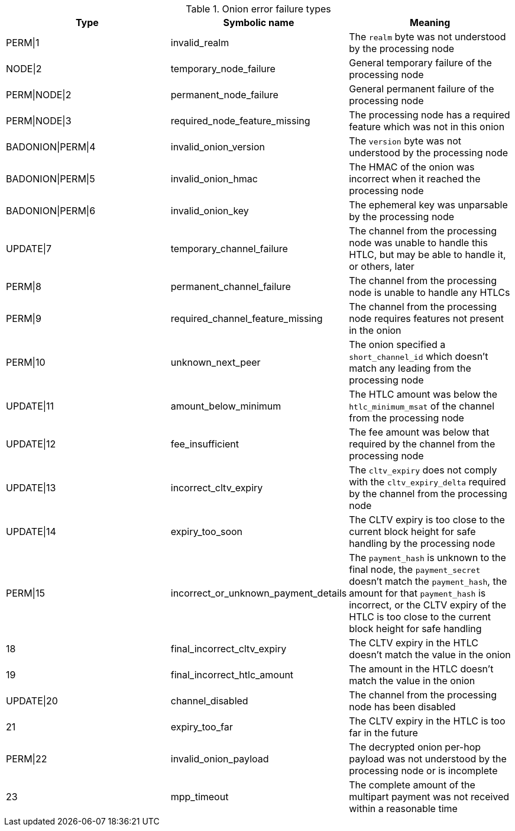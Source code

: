 [[failure_types_table]]
.Onion error failure types
[options="header"]
|===
| Type | Symbolic name | Meaning
| PERM\|1 | +invalid_realm+ | The `realm` byte was not understood by the processing node
| NODE\|2 | +temporary_node_failure+ | General temporary failure of the processing node
| PERM\|NODE\|2 | +permanent_node_failure+ | General permanent failure of the processing node
| PERM\|NODE\|3 | +required_node_feature_missing+ | The processing node has a required feature which was not in this onion
| BADONION\|PERM\|4 | +invalid_onion_version+ | The `version` byte was not understood by the processing node
| BADONION\|PERM\|5 | +invalid_onion_hmac+ | The HMAC of the onion was incorrect when it reached the processing node
| BADONION\|PERM\|6 | +invalid_onion_key+ | The ephemeral key was unparsable by the processing node
| UPDATE\|7 | +temporary_channel_failure+ | The channel from the processing node was unable to handle this HTLC,
but may be able to handle it, or others, later
| PERM\|8 | +permanent_channel_failure+ | The channel from the processing node is unable to handle any HTLCs
| PERM\|9 | +required_channel_feature_missing+ | The channel from the processing node requires features not present in
the onion
| PERM\|10 | +unknown_next_peer+ | The onion specified a `short_channel_id` which doesn't match any
leading from the processing node
| UPDATE\|11 | +amount_below_minimum+ | The HTLC amount was below the `htlc_minimum_msat` of the channel from
the processing node
| UPDATE\|12 | +fee_insufficient+ | The fee amount was below that required by the channel from the
processing node
| UPDATE\|13 | +incorrect_cltv_expiry+ | The `cltv_expiry` does not comply with the `cltv_expiry_delta` required by
the channel from the processing node
| UPDATE\|14 | +expiry_too_soon+ | The CLTV expiry is too close to the current block height for safe
handling by the processing node
| PERM\|15 | +incorrect_or_unknown_payment_details+ | The `payment_hash` is unknown to the final node, the `payment_secret` doesn't
match the `payment_hash`, the amount for that `payment_hash` is incorrect, or
the CLTV expiry of the HTLC is too close to the current block height for safe
handling
| 18 | +final_incorrect_cltv_expiry+ | The CLTV expiry in the HTLC doesn't match the value in the onion
| 19 | +final_incorrect_htlc_amount+ | The amount in the HTLC doesn't match the value in the onion
| UPDATE\|20 | +channel_disabled+ | The channel from the processing node has been disabled
| 21 | +expiry_too_far+ | The CLTV expiry in the HTLC is too far in the future
| PERM\|22 | +invalid_onion_payload+ | The decrypted onion per-hop payload was not understood by the processing node
or is incomplete
| 23 | +mpp_timeout+ | The complete amount of the multipart payment was not received within a
reasonable time
|===
